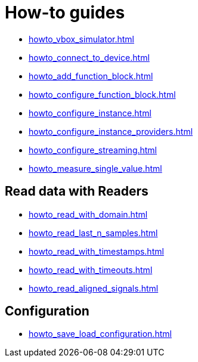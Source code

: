 = How-to guides

* xref:howto_vbox_simulator.adoc[]
* xref:howto_connect_to_device.adoc[]
// * xref:howto_configure_a_device.adoc[]
* xref:howto_add_function_block.adoc[]
* xref:howto_configure_function_block.adoc[]
* xref:howto_configure_instance.adoc[]
* xref:howto_configure_instance_providers.adoc[]
* xref:howto_configure_streaming.adoc[]
* xref:howto_measure_single_value.adoc[]
// * xref:howto_configure_a_device.adoc[]

// == Configure a Signal

// * xref:howto_create_a_signal.adoc[]
// * xref:howto_configure_data_rule.adoc[]
// * xref:howto_create_dimension_objects.adoc[]
// * xref:howto_configure_a_time_signal.adoc[]

== Read data with Readers

* xref:howto_read_with_domain.adoc[]
* xref:howto_read_last_n_samples.adoc[]
* xref:howto_read_with_timestamps.adoc[]
* xref:howto_read_with_timeouts.adoc[]
* xref:howto_read_aligned_signals.adoc[]

== Configuration

* xref:howto_save_load_configuration.adoc[]
